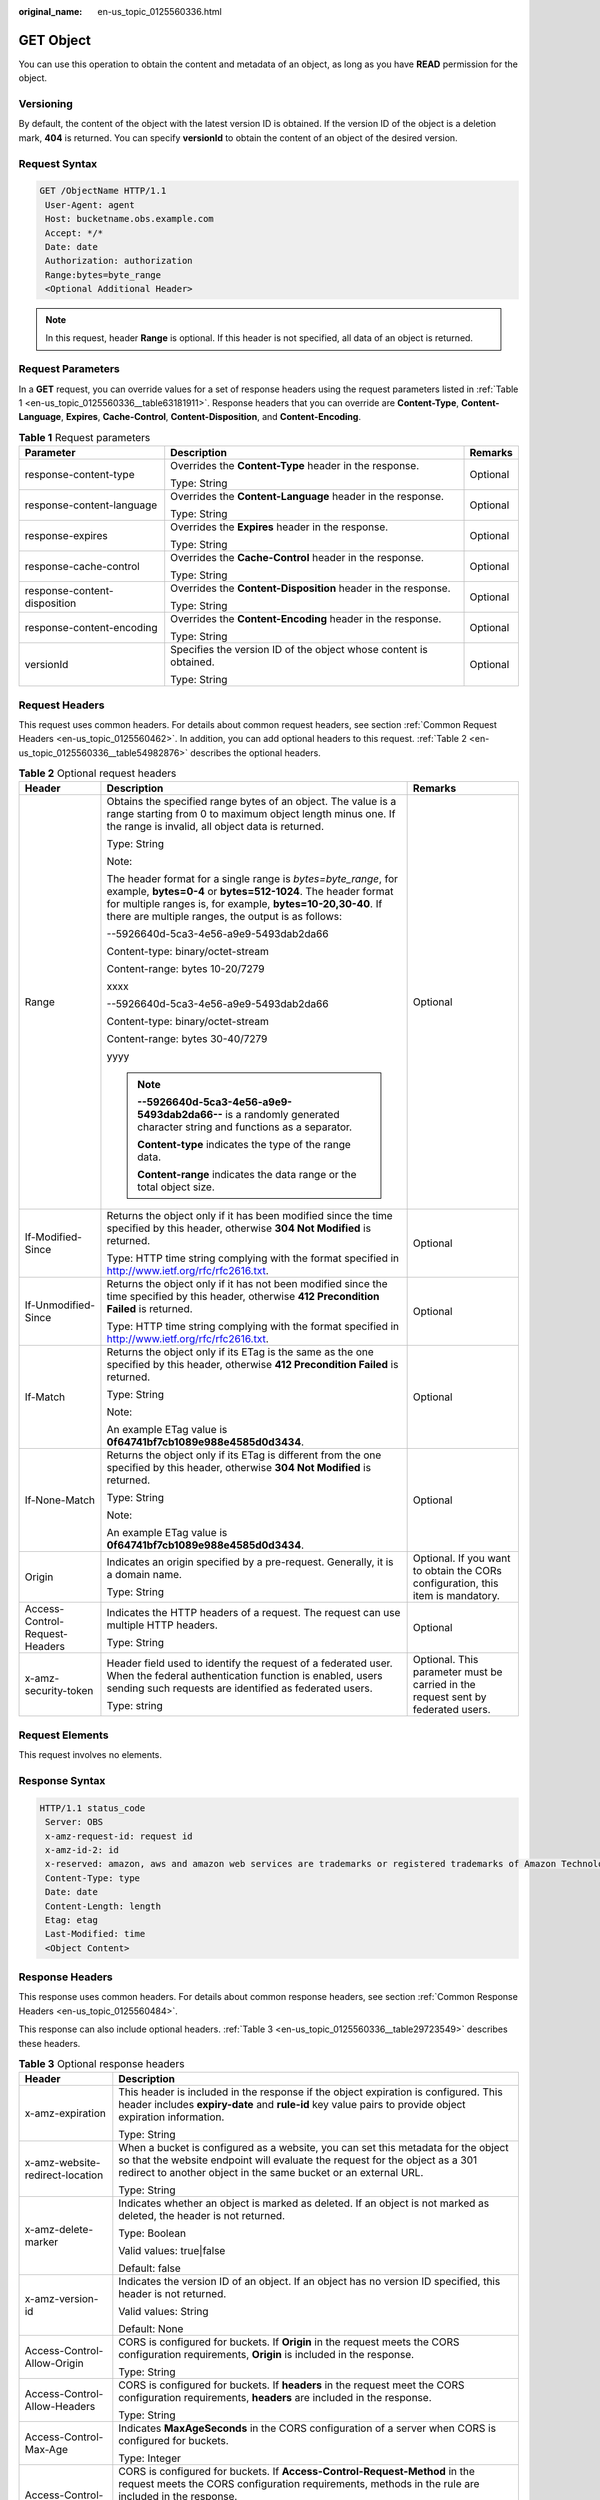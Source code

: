:original_name: en-us_topic_0125560336.html

.. _en-us_topic_0125560336:

GET Object
==========

You can use this operation to obtain the content and metadata of an object, as long as you have **READ** permission for the object.

Versioning
----------

By default, the content of the object with the latest version ID is obtained. If the version ID of the object is a deletion mark, **404** is returned. You can specify **versionId** to obtain the content of an object of the desired version.

Request Syntax
--------------

.. code-block:: text

   GET /ObjectName HTTP/1.1
    User-Agent: agent
    Host: bucketname.obs.example.com
    Accept: */*
    Date: date
    Authorization: authorization
    Range:bytes=byte_range
    <Optional Additional Header>

.. note::

   In this request, header **Range** is optional. If this header is not specified, all data of an object is returned.

Request Parameters
------------------

In a **GET** request, you can override values for a set of response headers using the request parameters listed in :ref:`Table 1 <en-us_topic_0125560336__table63181911>`. Response headers that you can override are **Content-Type**, **Content-Language**, **Expires**, **Cache-Control**, **Content-Disposition**, and **Content-Encoding**.

.. _en-us_topic_0125560336__table63181911:

.. table:: **Table 1** Request parameters

   +------------------------------+-------------------------------------------------------------------+-----------------------+
   | Parameter                    | Description                                                       | Remarks               |
   +==============================+===================================================================+=======================+
   | response-content-type        | Overrides the **Content-Type** header in the response.            | Optional              |
   |                              |                                                                   |                       |
   |                              | Type: String                                                      |                       |
   +------------------------------+-------------------------------------------------------------------+-----------------------+
   | response-content-language    | Overrides the **Content-Language** header in the response.        | Optional              |
   |                              |                                                                   |                       |
   |                              | Type: String                                                      |                       |
   +------------------------------+-------------------------------------------------------------------+-----------------------+
   | response-expires             | Overrides the **Expires** header in the response.                 | Optional              |
   |                              |                                                                   |                       |
   |                              | Type: String                                                      |                       |
   +------------------------------+-------------------------------------------------------------------+-----------------------+
   | response-cache-control       | Overrides the **Cache-Control** header in the response.           | Optional              |
   |                              |                                                                   |                       |
   |                              | Type: String                                                      |                       |
   +------------------------------+-------------------------------------------------------------------+-----------------------+
   | response-content-disposition | Overrides the **Content-Disposition** header in the response.     | Optional              |
   |                              |                                                                   |                       |
   |                              | Type: String                                                      |                       |
   +------------------------------+-------------------------------------------------------------------+-----------------------+
   | response-content-encoding    | Overrides the **Content-Encoding** header in the response.        | Optional              |
   |                              |                                                                   |                       |
   |                              | Type: String                                                      |                       |
   +------------------------------+-------------------------------------------------------------------+-----------------------+
   | versionId                    | Specifies the version ID of the object whose content is obtained. | Optional              |
   |                              |                                                                   |                       |
   |                              | Type: String                                                      |                       |
   +------------------------------+-------------------------------------------------------------------+-----------------------+

Request Headers
---------------

This request uses common headers. For details about common request headers, see section :ref:`Common Request Headers <en-us_topic_0125560462>`. In addition, you can add optional headers to this request. :ref:`Table 2 <en-us_topic_0125560336__table54982876>` describes the optional headers.

.. _en-us_topic_0125560336__table54982876:

.. table:: **Table 2** Optional request headers

   +--------------------------------+-----------------------------------------------------------------------------------------------------------------------------------------------------------------------------------------------------------------------------------------------------+----------------------------------------------------------------------------------+
   | Header                         | Description                                                                                                                                                                                                                                         | Remarks                                                                          |
   +================================+=====================================================================================================================================================================================================================================================+==================================================================================+
   | Range                          | Obtains the specified range bytes of an object. The value is a range starting from 0 to maximum object length minus one. If the range is invalid, all object data is returned.                                                                      | Optional                                                                         |
   |                                |                                                                                                                                                                                                                                                     |                                                                                  |
   |                                | Type: String                                                                                                                                                                                                                                        |                                                                                  |
   |                                |                                                                                                                                                                                                                                                     |                                                                                  |
   |                                | Note:                                                                                                                                                                                                                                               |                                                                                  |
   |                                |                                                                                                                                                                                                                                                     |                                                                                  |
   |                                | The header format for a single range is *bytes=byte_range*, for example, **bytes=0-4** or **bytes=512-1024**. The header format for multiple ranges is, for example, **bytes=10-20,30-40**. If there are multiple ranges, the output is as follows: |                                                                                  |
   |                                |                                                                                                                                                                                                                                                     |                                                                                  |
   |                                | --5926640d-5ca3-4e56-a9e9-5493dab2da66                                                                                                                                                                                                              |                                                                                  |
   |                                |                                                                                                                                                                                                                                                     |                                                                                  |
   |                                | Content-type: binary/octet-stream                                                                                                                                                                                                                   |                                                                                  |
   |                                |                                                                                                                                                                                                                                                     |                                                                                  |
   |                                | Content-range: bytes 10-20/7279                                                                                                                                                                                                                     |                                                                                  |
   |                                |                                                                                                                                                                                                                                                     |                                                                                  |
   |                                | xxxx                                                                                                                                                                                                                                                |                                                                                  |
   |                                |                                                                                                                                                                                                                                                     |                                                                                  |
   |                                | --5926640d-5ca3-4e56-a9e9-5493dab2da66                                                                                                                                                                                                              |                                                                                  |
   |                                |                                                                                                                                                                                                                                                     |                                                                                  |
   |                                | Content-type: binary/octet-stream                                                                                                                                                                                                                   |                                                                                  |
   |                                |                                                                                                                                                                                                                                                     |                                                                                  |
   |                                | Content-range: bytes 30-40/7279                                                                                                                                                                                                                     |                                                                                  |
   |                                |                                                                                                                                                                                                                                                     |                                                                                  |
   |                                | yyyy                                                                                                                                                                                                                                                |                                                                                  |
   |                                |                                                                                                                                                                                                                                                     |                                                                                  |
   |                                | .. note::                                                                                                                                                                                                                                           |                                                                                  |
   |                                |                                                                                                                                                                                                                                                     |                                                                                  |
   |                                |    **--5926640d-5ca3-4e56-a9e9-5493dab2da66--** is a randomly generated character string and functions as a separator.                                                                                                                              |                                                                                  |
   |                                |                                                                                                                                                                                                                                                     |                                                                                  |
   |                                |    **Content-type** indicates the type of the range data.                                                                                                                                                                                           |                                                                                  |
   |                                |                                                                                                                                                                                                                                                     |                                                                                  |
   |                                |    **Content-range** indicates the data range or the total object size.                                                                                                                                                                             |                                                                                  |
   +--------------------------------+-----------------------------------------------------------------------------------------------------------------------------------------------------------------------------------------------------------------------------------------------------+----------------------------------------------------------------------------------+
   | If-Modified-Since              | Returns the object only if it has been modified since the time specified by this header, otherwise **304 Not Modified** is returned.                                                                                                                | Optional                                                                         |
   |                                |                                                                                                                                                                                                                                                     |                                                                                  |
   |                                | Type: HTTP time string complying with the format specified in http://www.ietf.org/rfc/rfc2616.txt.                                                                                                                                                  |                                                                                  |
   +--------------------------------+-----------------------------------------------------------------------------------------------------------------------------------------------------------------------------------------------------------------------------------------------------+----------------------------------------------------------------------------------+
   | If-Unmodified-Since            | Returns the object only if it has not been modified since the time specified by this header, otherwise **412 Precondition Failed** is returned.                                                                                                     | Optional                                                                         |
   |                                |                                                                                                                                                                                                                                                     |                                                                                  |
   |                                | Type: HTTP time string complying with the format specified in http://www.ietf.org/rfc/rfc2616.txt.                                                                                                                                                  |                                                                                  |
   +--------------------------------+-----------------------------------------------------------------------------------------------------------------------------------------------------------------------------------------------------------------------------------------------------+----------------------------------------------------------------------------------+
   | If-Match                       | Returns the object only if its ETag is the same as the one specified by this header, otherwise **412 Precondition Failed** is returned.                                                                                                             | Optional                                                                         |
   |                                |                                                                                                                                                                                                                                                     |                                                                                  |
   |                                | Type: String                                                                                                                                                                                                                                        |                                                                                  |
   |                                |                                                                                                                                                                                                                                                     |                                                                                  |
   |                                | Note:                                                                                                                                                                                                                                               |                                                                                  |
   |                                |                                                                                                                                                                                                                                                     |                                                                                  |
   |                                | An example ETag value is **0f64741bf7cb1089e988e4585d0d3434**.                                                                                                                                                                                      |                                                                                  |
   +--------------------------------+-----------------------------------------------------------------------------------------------------------------------------------------------------------------------------------------------------------------------------------------------------+----------------------------------------------------------------------------------+
   | If-None-Match                  | Returns the object only if its ETag is different from the one specified by this header, otherwise **304 Not Modified** is returned.                                                                                                                 | Optional                                                                         |
   |                                |                                                                                                                                                                                                                                                     |                                                                                  |
   |                                | Type: String                                                                                                                                                                                                                                        |                                                                                  |
   |                                |                                                                                                                                                                                                                                                     |                                                                                  |
   |                                | Note:                                                                                                                                                                                                                                               |                                                                                  |
   |                                |                                                                                                                                                                                                                                                     |                                                                                  |
   |                                | An example ETag value is **0f64741bf7cb1089e988e4585d0d3434**.                                                                                                                                                                                      |                                                                                  |
   +--------------------------------+-----------------------------------------------------------------------------------------------------------------------------------------------------------------------------------------------------------------------------------------------------+----------------------------------------------------------------------------------+
   | Origin                         | Indicates an origin specified by a pre-request. Generally, it is a domain name.                                                                                                                                                                     | Optional. If you want to obtain the CORs configuration, this item is mandatory.  |
   |                                |                                                                                                                                                                                                                                                     |                                                                                  |
   |                                | Type: String                                                                                                                                                                                                                                        |                                                                                  |
   +--------------------------------+-----------------------------------------------------------------------------------------------------------------------------------------------------------------------------------------------------------------------------------------------------+----------------------------------------------------------------------------------+
   | Access-Control-Request-Headers | Indicates the HTTP headers of a request. The request can use multiple HTTP headers.                                                                                                                                                                 | Optional                                                                         |
   |                                |                                                                                                                                                                                                                                                     |                                                                                  |
   |                                | Type: String                                                                                                                                                                                                                                        |                                                                                  |
   +--------------------------------+-----------------------------------------------------------------------------------------------------------------------------------------------------------------------------------------------------------------------------------------------------+----------------------------------------------------------------------------------+
   | x-amz-security-token           | Header field used to identify the request of a federated user. When the federal authentication function is enabled, users sending such requests are identified as federated users.                                                                  | Optional. This parameter must be carried in the request sent by federated users. |
   |                                |                                                                                                                                                                                                                                                     |                                                                                  |
   |                                | Type: string                                                                                                                                                                                                                                        |                                                                                  |
   +--------------------------------+-----------------------------------------------------------------------------------------------------------------------------------------------------------------------------------------------------------------------------------------------------+----------------------------------------------------------------------------------+

Request Elements
----------------

This request involves no elements.

Response Syntax
---------------

.. code-block::

   HTTP/1.1 status_code
    Server: OBS
    x-amz-request-id: request id
    x-amz-id-2: id
    x-reserved: amazon, aws and amazon web services are trademarks or registered trademarks of Amazon Technologies, Inc
    Content-Type: type
    Date: date
    Content-Length: length
    Etag: etag
    Last-Modified: time
    <Object Content>

Response Headers
----------------

This response uses common headers. For details about common response headers, see section :ref:`Common Response Headers <en-us_topic_0125560484>`.

This response can also include optional headers. :ref:`Table 3 <en-us_topic_0125560336__table29723549>` describes these headers.

.. _en-us_topic_0125560336__table29723549:

.. table:: **Table 3** Optional response headers

   +-----------------------------------+-------------------------------------------------------------------------------------------------------------------------------------------------------------------------------------------------------------------------------------+
   | Header                            | Description                                                                                                                                                                                                                         |
   +===================================+=====================================================================================================================================================================================================================================+
   | x-amz-expiration                  | This header is included in the response if the object expiration is configured. This header includes **expiry-date** and **rule-id** key value pairs to provide object expiration information.                                      |
   |                                   |                                                                                                                                                                                                                                     |
   |                                   | Type: String                                                                                                                                                                                                                        |
   +-----------------------------------+-------------------------------------------------------------------------------------------------------------------------------------------------------------------------------------------------------------------------------------+
   | x-amz-website-redirect-location   | When a bucket is configured as a website, you can set this metadata for the object so that the website endpoint will evaluate the request for the object as a 301 redirect to another object in the same bucket or an external URL. |
   |                                   |                                                                                                                                                                                                                                     |
   |                                   | Type: String                                                                                                                                                                                                                        |
   +-----------------------------------+-------------------------------------------------------------------------------------------------------------------------------------------------------------------------------------------------------------------------------------+
   | x-amz-delete-marker               | Indicates whether an object is marked as deleted. If an object is not marked as deleted, the header is not returned.                                                                                                                |
   |                                   |                                                                                                                                                                                                                                     |
   |                                   | Type: Boolean                                                                                                                                                                                                                       |
   |                                   |                                                                                                                                                                                                                                     |
   |                                   | Valid values: true|false                                                                                                                                                                                                            |
   |                                   |                                                                                                                                                                                                                                     |
   |                                   | Default: false                                                                                                                                                                                                                      |
   +-----------------------------------+-------------------------------------------------------------------------------------------------------------------------------------------------------------------------------------------------------------------------------------+
   | x-amz-version-id                  | Indicates the version ID of an object. If an object has no version ID specified, this header is not returned.                                                                                                                       |
   |                                   |                                                                                                                                                                                                                                     |
   |                                   | Valid values: String                                                                                                                                                                                                                |
   |                                   |                                                                                                                                                                                                                                     |
   |                                   | Default: None                                                                                                                                                                                                                       |
   +-----------------------------------+-------------------------------------------------------------------------------------------------------------------------------------------------------------------------------------------------------------------------------------+
   | Access-Control-Allow-Origin       | CORS is configured for buckets. If **Origin** in the request meets the CORS configuration requirements, **Origin** is included in the response.                                                                                     |
   |                                   |                                                                                                                                                                                                                                     |
   |                                   | Type: String                                                                                                                                                                                                                        |
   +-----------------------------------+-------------------------------------------------------------------------------------------------------------------------------------------------------------------------------------------------------------------------------------+
   | Access-Control-Allow-Headers      | CORS is configured for buckets. If **headers** in the request meet the CORS configuration requirements, **headers** are included in the response.                                                                                   |
   |                                   |                                                                                                                                                                                                                                     |
   |                                   | Type: String                                                                                                                                                                                                                        |
   +-----------------------------------+-------------------------------------------------------------------------------------------------------------------------------------------------------------------------------------------------------------------------------------+
   | Access-Control-Max-Age            | Indicates **MaxAgeSeconds** in the CORS configuration of a server when CORS is configured for buckets.                                                                                                                              |
   |                                   |                                                                                                                                                                                                                                     |
   |                                   | Type: Integer                                                                                                                                                                                                                       |
   +-----------------------------------+-------------------------------------------------------------------------------------------------------------------------------------------------------------------------------------------------------------------------------------+
   | Access-Control-Allow-Methods      | CORS is configured for buckets. If **Access-Control-Request-Method** in the request meets the CORS configuration requirements, methods in the rule are included in the response.                                                    |
   |                                   |                                                                                                                                                                                                                                     |
   |                                   | Type: String                                                                                                                                                                                                                        |
   |                                   |                                                                                                                                                                                                                                     |
   |                                   | Valid values: **GET**, **PUT**, **HEAD**, **POST**, and **DELETE**                                                                                                                                                                  |
   +-----------------------------------+-------------------------------------------------------------------------------------------------------------------------------------------------------------------------------------------------------------------------------------+
   | Access-Control-Expose-Headers     | Indicates **ExposeHeader** in the CORS configuration of a server when CORS is configured for buckets.                                                                                                                               |
   |                                   |                                                                                                                                                                                                                                     |
   |                                   | Type: String                                                                                                                                                                                                                        |
   +-----------------------------------+-------------------------------------------------------------------------------------------------------------------------------------------------------------------------------------------------------------------------------------+

Response Elements
-----------------

This response involves no elements.

Error Responses
---------------

No special error responses are returned. For details about error responses, see :ref:`Table 1 <en-us_topic_0125560440__table30733758>`.

Sample Request for Not Overriding Response Headers
--------------------------------------------------

.. code-block:: text

   GET /test HTTP/1.1
    User-Agent: Jakarta Commons-HttpClient/3.1
    Host: bucketname.obs.example.com
    Accept: */*
    Date: Sat, 03 Dec 2011 08:28:02 +0000
    Authorization: AWS BF6C09F302931425E9A7:tQ+A280jUgPCAdSTuUis35T9gWI=

Sample Response for Not Overriding Response Headers
---------------------------------------------------

.. code-block::

   HTTP/1.1 200 OK
    Server: OBS
    x-amz-request-id: 001B21A61C6C0000013403098535528C
    x-amz-id-2: MDAxQjIxQTYxQzZDMDAwMDAxMzQwMzA5ODUzNTUyOENBQUFBQUFBQWJiYmJiYmJi
    x-reserved: amazon, aws and amazon web services are trademarks or registered trademarks of Amazon Technologies, Inc
    ETag: "507e3fff69b69bf57d303e807448560b"
    Last-Modified: Sat, 03 Dec 2011 08:25:46 GMT
    Accept-Ranges: bytes
    Content-Length: 30
    Content-Type: binary/octet-stream
    Date: Sat, 03 Dec 2011 08:28:02 GMT

Sample Request for Overriding Headers
-------------------------------------

.. code-block:: text

   GET /test?response-cache-control=No-cache&response-content-disposition=attachment%3B%20filename%3Dtesting.txt&response-content-encoding=x-gzip&response-content-language=mi%2C%20en&response-expires=Thu%2C%2001%20Dec%201994%2016:00:00%20GMT HTTP/1.1
    User-Agent: Jakarta Commons-HttpClient/3.1
    Host: bucketname.obs.example.com
    Accept: */*
    Date: Sat, 03 Dec 2011 08:28:02 +0000
    Authorization: AWS BF6C09F302931425E9A7: aaStE6nKnw8ihhiIdReoXYlMamW=

Sample Response for Overriding Headers
--------------------------------------

.. code-block::

   HTTP/1.1 200 OK
    Server: OBS
    x-amz-request-id: 001B21A61C6C0000013403098535528C
    x-amz-id-2: MDAxQjIxQTYxQzZDMDAwMDAxMzQwMzA5ODUzNTUyOENBQUFBQUFBQWJiYmJiYmJi
    x-reserved: amazon, aws and amazon web services are trademarks or registered trademarks of Amazon Technologies, Inc
    ETag: "507e3fff69b69bf57d303e807448560b"
    Last-Modified: Sat, 03 Dec 2011 08:25:46 GMT
    Accept-Ranges: bytes
    Content-Length: 30
    Cache-Control: No-cache
    Content-Language: mi, en
    Expires: Thu, 01 Dec 1994 16:00:00 GMT
    Content-Disposition: attachment; filename=testing.txt
    Content-Encoding: x-gzip
    Content-Type: binary/octet-stream
    Date: Sat, 03 Dec 2011 08:28:02 GMT

Sample Request for Getting an Object with Version ID Specified
--------------------------------------------------------------

.. code-block:: text

   GET /object?versionId=AAABQ47OMnbc0vycq3gAAAANVURTRkha HTTP/1.1
    User-Agent: Jakarta Commons-HttpClient/3.1
    Host: bucketname.obs.example.com
    Accept: */*
    Date: Tue, 14 Jan 2014 06:11:49 +0000
    Authorization: AWS C9590CEB8EC051BDEC9D:kpuA5lb+IoEOglV5824R4Yb18RE=

Sample Response for Getting an Object with Version ID Specified
---------------------------------------------------------------

.. code-block::

   HTTP/1.1 200 OK
    Server: OBS
    x-amz-request-id: DCD2FC9CAB78000001438F609AD59896
    x-amz-id-2: nz0bi6ru2wS4OvhkCS1OQ2FwyxjvYwuGv1EI5JVeDpuGwX6weBoX7MRxJwhuXJu9
    x-reserved: amazon, aws and amazon web services are trademarks or registered trademarks of Amazon Technologies, Inc
    Accept-Ranges: bytes
    ETag: "ba1f2511fc30423bdbb183fe33f3dd0f"
    Last-Modified: Tue, 14 Jan 2014 03:31:54 GMT
    Content-Length: 4
    x-amz-version-id: AAABQ47OMnbc0vycq3gAAAANVURTRkha
    Content-Type: binary/octet-stream
    Date: Tue, 14 Jan 2014 06:11:49 GMT

    [4 bytes of object data]

Sample Request for Getting an Object Whose Latest Version ID Is a Deletion Mark
-------------------------------------------------------------------------------

.. code-block:: text

   GET /object HTTP/1.1
    User-Agent: Jakarta Commons-HttpClient/3.1
    Host: bucketname.obs.example.com
    Accept: */*
    Date: Tue, 14 Jan 2014 06:17:59 +0000
    Authorization: AWS C9590CEB8EC051BDEC9D:MsZcBz1QOULDOhPP1gx1+4hbh4A=

Sample Response for Getting an Object Whose Latest Version ID Is a Deletion Mark
--------------------------------------------------------------------------------

.. code-block::

   HTTP/1.1 404 Not Found
    Server: OBS
    x-amz-request-id: DCD2FC9CAB78000001438F6640529BA9
    x-amz-id-2: /BdlSJIqa5Gkl3yEoEgmJKUUak0xjtgCTn9LhbsyJwqG5OVqrkfiateRxF8Gg4AU
    x-reserved: amazon, aws and amazon web services are trademarks or registered trademarks of Amazon Technologies, Inc
    Content-Type: application/xml
    x-amz-version-id: AAABQ49lNT_c0vycq3gAAAAOVURTRkha
    x-amz-delete-marker: true
    Date: Tue, 14 Jan 2014 06:17:59 GMT
    Content-Length: 297

    <?xml version="1.0" encoding="UTF-8" standalone="yes"?>
    <Error>
    <Code>NoSuchKey</Code>
    <Message>The specified key does not exist.</Message>
    <RequestId>DCD2FC9CAB78000001438F6640529BA9</RequestId>
    <HostId>nkbX5Pw7vRd26kP6gRwQQ4AxiN446dN608LMf4/9h/NMdhrWsc17Vnlva6VS23dq</HostId>
    <Key>object</Key>
    </Error>

Sample Request for Getting an Object and CORS Configuration when CORS is properly configured
--------------------------------------------------------------------------------------------

.. code-block:: text

   GET /object HTTP/1.1
   User-Agent: curl/7.19.0 (x86_64-suse-linux-gnu) libcurl/7.19.0 OpenSSL/0.9.8{ zlib/1.2.3 libidn/1.10
   Host: bucketname.obs.example.com
   Accept: */*
   Date: Tue, 28 Apr 2015 13:36:06 +0000
   Authorization: AWS D13E0C94E722DD69423C:9PzAsaQnzJfMb2pcUNzaYpxgtSE=
   Origin:www.example.com
   Access-Control-Request-Headers:acc_header_1

Sample Response for Getting an Object and CORS Configuration when CORS is properly configured
---------------------------------------------------------------------------------------------

.. code-block::

   HTTP/1.1 200 OK
   x-amz-request-id: 0B2B8A2B224F067CB15E4203ABF583F4
   x-amz-id-2: PI5ZL3VEM6LnENYPchIQLKDfMlHanhkCz+CgmqCmyN0AniJZMGKBij9bj7fm4sve
   x-reserved: amazon, aws and amazon web services are trademarks or registered trademarks of Amazon Technologies, Inc
   Access-Control-Allow-Origin: www.example.com
   Access-Control-Allow-Methods: POST,GET,HEAD,PUT
   Access-Control-Allow-Headers: acc_header_01
   Access-Control-Max-Age: 100
   Access-Control-Expose-Headers: exp_header_01
   Accept-Ranges: bytes
   ETag: "6bcb16084a88ae550811429c0c1e8bc7"
   Last-Modified: Tue, 28 Apr 2015 13:38:05 GMT
   Content-Length: 264
   Content-Type: binary/octet-stream
   Date: Tue, 28 Apr 2015 13:38:17 GMTa
